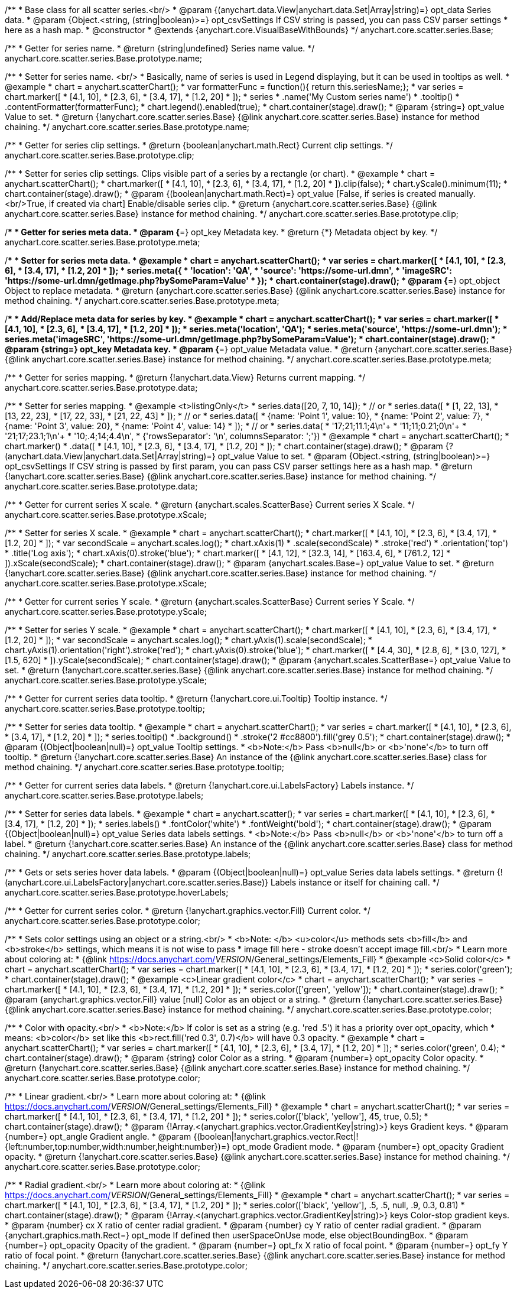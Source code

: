 /**
 * Base class for all scatter series.<br/>
 * @param {(anychart.data.View|anychart.data.Set|Array|string)=} opt_data Series data.
 * @param {Object.<string, (string|boolean)>=} opt_csvSettings If CSV string is passed, you can pass CSV parser settings
 *    here as a hash map.
 * @constructor
 * @extends {anychart.core.VisualBaseWithBounds}
 */
anychart.core.scatter.series.Base;

/**
 * Getter for series name.
 * @return {string|undefined} Series name value.
 */
anychart.core.scatter.series.Base.prototype.name;

/**
 * Setter for series name. <br/>
 * Basically, name of series is used in Legend displaying, but it can be used in tooltips as well.
 * @example
 * chart = anychart.scatterChart();
 * var formatterFunc = function(){ return this.seriesName;};
 * var series = chart.marker([
 *    [4.1, 10],
 *    [2.3, 6],
 *    [3.4, 17],
 *    [1.2, 20]
 * ]);
 * series
 *     .name('My Custom series name')
 *     .tooltip()
 *          .contentFormatter(formatterFunc);
 * chart.legend().enabled(true);
 * chart.container(stage).draw();
 * @param {string=} opt_value Value to set.
 * @return {!anychart.core.scatter.series.Base} {@link anychart.core.scatter.series.Base} instance for method chaining.
 */
anychart.core.scatter.series.Base.prototype.name;

/**
 * Getter for series clip settings.
 * @return {boolean|anychart.math.Rect} Current clip settings.
 */
anychart.core.scatter.series.Base.prototype.clip;

/**
 * Setter for series clip settings. Clips visible part of a series by a rectangle (or chart).
 * @example
 * chart = anychart.scatterChart();
 * chart.marker([
 *    [4.1, 10],
 *    [2.3, 6],
 *    [3.4, 17],
 *    [1.2, 20]
 * ]).clip(false);
 * chart.yScale().minimum(11);
 * chart.container(stage).draw();
 * @param {(boolean|anychart.math.Rect)=} opt_value [False, if series is created manually.<br/>True, if created via chart] Enable/disable series clip.
 * @return {anychart.core.scatter.series.Base} {@link anychart.core.scatter.series.Base} instance for method chaining.
 */
anychart.core.scatter.series.Base.prototype.clip;

/**
 * Getter for series meta data.
 * @param {*=} opt_key Metadata key.
 * @return {*} Metadata object by key.
 */
anychart.core.scatter.series.Base.prototype.meta;

/**
 * Setter for series meta data.
 * @example
 * chart = anychart.scatterChart();
 * var series = chart.marker([
 *    [4.1, 10],
 *    [2.3, 6],
 *    [3.4, 17],
 *    [1.2, 20]
 * ]);
 * series.meta({
 *     'location': 'QA',
 *     'source': 'https://some-url.dmn',
 *     'imageSRC': 'https://some-url.dmn/getImage.php?bySomeParam=Value'
 * });
 * chart.container(stage).draw();
 * @param {*=} opt_object Object to replace metadata.
 * @return {anychart.core.scatter.series.Base} {@link anychart.core.scatter.series.Base} instance for method chaining.
 */
anychart.core.scatter.series.Base.prototype.meta;

/**
 * Add/Replace meta data for series by key.
 * @example
 * chart = anychart.scatterChart();
 * var series = chart.marker([
 *    [4.1, 10],
 *    [2.3, 6],
 *    [3.4, 17],
 *    [1.2, 20]
 * ]);
 * series.meta('location', 'QA');
 * series.meta('source', 'https://some-url.dmn');
 * series.meta('imageSRC', 'https://some-url.dmn/getImage.php?bySomeParam=Value');
 * chart.container(stage).draw();
 * @param {string=} opt_key Metadata key.
 * @param {*=} opt_value Metadata value.
 * @return {anychart.core.scatter.series.Base} {@link anychart.core.scatter.series.Base} instance for method chaining.
 */
anychart.core.scatter.series.Base.prototype.meta;

/**
 * Getter for series mapping.
 * @return {!anychart.data.View} Returns current mapping.
 */
anychart.core.scatter.series.Base.prototype.data;

/**
 * Setter for series mapping.
 * @example <t>listingOnly</t>
 * series.data([20, 7, 10, 14]);
 *  // or
 * series.data([
 *    [1, 22, 13],
 *    [13, 22, 23],
 *    [17, 22, 33],
 *    [21, 22, 43]
 *  ]);
 *  // or
 * series.data([
 *    {name: 'Point 1', value: 10},
 *    {name: 'Point 2', value: 7},
 *    {name: 'Point 3', value: 20},
 *    {name: 'Point 4', value: 14}
 *  ]);
 *   // or
 *  series.data(
 *    '17;21;11.1;4\n'+
 *    '11;11;0.21;0\n'+
 *    '21;17;23.1;1\n'+
 *    '10;.4;14;4.4\n',
 *    {'rowsSeparator': '\n', columnsSeparator: ';'})
 * @example
 * chart = anychart.scatterChart();
 * chart.marker()
 *        .data([
 *           [4.1, 10],
 *           [2.3, 6],
 *           [3.4, 17],
 *           [1.2, 20]
 *        ]);
 * chart.container(stage).draw();
 * @param {?(anychart.data.View|anychart.data.Set|Array|string)=} opt_value Value to set.
 * @param {Object.<string, (string|boolean)>=} opt_csvSettings If CSV string is passed by first param, you can pass CSV parser settings here as a hash map.
 * @return {!anychart.core.scatter.series.Base} {@link anychart.core.scatter.series.Base} instance for method chaining.
 */
anychart.core.scatter.series.Base.prototype.data;

/**
 * Getter for current series X scale.
 * @return {anychart.scales.ScatterBase} Current series X Scale.
 */
anychart.core.scatter.series.Base.prototype.xScale;

/**
 * Setter for series X scale.
 * @example
 * chart = anychart.scatterChart();
 * chart.marker([
 *    [4.1, 10],
 *    [2.3, 6],
 *    [3.4, 17],
 *    [1.2, 20]
 * ]);
 * var secondScale = anychart.scales.log();
 * chart.xAxis(1)
 *     .scale(secondScale)
 *     .stroke('red')
 *     .orientation('top')
 *     .title('Log axis');
 * chart.xAxis(0).stroke('blue');
 * chart.marker([
 *    [4.1, 12],
 *    [32.3, 14],
 *    [163.4, 6],
 *    [761.2, 12]
 * ]).xScale(secondScale);
 * chart.container(stage).draw();
 * @param {anychart.scales.Base=} opt_value Value to set.
 * @return {!anychart.core.scatter.series.Base}  {@link anychart.core.scatter.series.Base} instance for method chaining.
 */
anychart.core.scatter.series.Base.prototype.xScale;

/**
 * Getter for current series Y scale.
 * @return {anychart.scales.ScatterBase} Current series Y Scale.
 */
anychart.core.scatter.series.Base.prototype.yScale;

/**
 * Setter for series Y scale.
 * @example
 * chart = anychart.scatterChart();
 * chart.marker([
 *    [4.1, 10],
 *    [2.3, 6],
 *    [3.4, 17],
 *    [1.2, 20]
 * ]);
 * var secondScale = anychart.scales.log();
 * chart.yAxis(1).scale(secondScale);
 * chart.yAxis(1).orientation('right').stroke('red');
 * chart.yAxis(0).stroke('blue');
 * chart.marker([
 *    [4.4, 30],
 *    [2.8, 6],
 *    [3.0, 127],
 *    [1.5, 620]
 * ]).yScale(secondScale);
 * chart.container(stage).draw();
 * @param {anychart.scales.ScatterBase=} opt_value Value to set.
 * @return {!anychart.core.scatter.series.Base}  {@link anychart.core.scatter.series.Base} instance for method chaining.
 */
anychart.core.scatter.series.Base.prototype.yScale;

/**
 * Getter for current series data tooltip.
 * @return {!anychart.core.ui.Tooltip} Tooltip instance.
 */
anychart.core.scatter.series.Base.prototype.tooltip;

/**
 * Setter for series data tooltip.
 * @example
 * chart = anychart.scatterChart();
 * var series = chart.marker([
 *    [4.1, 10],
 *    [2.3, 6],
 *    [3.4, 17],
 *    [1.2, 20]
 * ]);
 * series.tooltip()
 *     .background()
 *     .stroke('2 #cc8800').fill('grey 0.5');
 * chart.container(stage).draw();
 * @param {(Object|boolean|null)=} opt_value Tooltip settings.
 * <b>Note:</b> Pass <b>null</b> or <b>'none'</b> to turn off tooltip.
 * @return {!anychart.core.scatter.series.Base} An instance of the {@link anychart.core.scatter.series.Base} class for method chaining.
 */
anychart.core.scatter.series.Base.prototype.tooltip;

/**
 * Getter for current series data labels.
 * @return {!anychart.core.ui.LabelsFactory} Labels instance.
 */
anychart.core.scatter.series.Base.prototype.labels;

/**
 * Setter for series data labels.
 * @example
 * chart = anychart.scatter();
 * var series = chart.marker([
 *    [4.1, 10],
 *    [2.3, 6],
 *    [3.4, 17],
 *    [1.2, 20]
 * ]);
 * series.labels()
 *    .fontColor('white')
 *    .fontWeight('bold');
 * chart.container(stage).draw();
 * @param {(Object|boolean|null)=} opt_value Series data labels settings.
 * <b>Note:</b> Pass <b>null</b> or <b>'none'</b> to turn off a label.
 * @return {!anychart.core.scatter.series.Base} An instance of the {@link anychart.core.scatter.series.Base} class for method chaining.
 */
anychart.core.scatter.series.Base.prototype.labels;

/**
 * Gets or sets series hover data labels.
 * @param {(Object|boolean|null)=} opt_value Series data labels settings.
 * @return {!(anychart.core.ui.LabelsFactory|anychart.core.scatter.series.Base)} Labels instance or itself for chaining call.
 */
anychart.core.scatter.series.Base.prototype.hoverLabels;

/**
 * Getter for current series color.
 * @return {!anychart.graphics.vector.Fill} Current color.
 */
anychart.core.scatter.series.Base.prototype.color;

/**
 * Sets color settings using an object or a string.<br/>
 * <b>Note: </b> <u>color</u> methods sets <b>fill</b> and <b>stroke</b> settings, which means it is not wise to pass
 * image fill here - stroke doesn't accept image fill.<br/>
 * Learn more about coloring at:
 * {@link https://docs.anychart.com/__VERSION__/General_settings/Elements_Fill}
 * @example <c>Solid color</c>
 * chart = anychart.scatterChart();
 * var series = chart.marker([
 *    [4.1, 10],
 *    [2.3, 6],
 *    [3.4, 17],
 *    [1.2, 20]
 * ]);
 * series.color('green');
 * chart.container(stage).draw();
 * @example <c>Linear gradient color</c>
 * chart = anychart.scatterChart();
 * var series = chart.marker([
 *    [4.1, 10],
 *    [2.3, 6],
 *    [3.4, 17],
 *    [1.2, 20]
 * ]);
 * series.color(['green', 'yellow']);
 * chart.container(stage).draw();
 * @param {anychart.graphics.vector.Fill} value [null] Color as an object or a string.
 * @return {!anychart.core.scatter.series.Base} {@link anychart.core.scatter.series.Base} instance for method chaining.
 */
anychart.core.scatter.series.Base.prototype.color;

/**
 * Color with opacity.<br/>
 * <b>Note:</b> If color is set as a string (e.g. 'red .5') it has a priority over opt_opacity, which
 * means: <b>color</b> set like this <b>rect.fill('red 0.3', 0.7)</b> will have 0.3 opacity.
 * @example
 * chart = anychart.scatterChart();
 * var series = chart.marker([
 *    [4.1, 10],
 *    [2.3, 6],
 *    [3.4, 17],
 *    [1.2, 20]
 * ]);
 * series.color('green', 0.4);
 * chart.container(stage).draw();
 * @param {string} color Color as a string.
 * @param {number=} opt_opacity Color opacity.
 * @return {!anychart.core.scatter.series.Base} {@link anychart.core.scatter.series.Base} instance for method chaining.
 */
anychart.core.scatter.series.Base.prototype.color;

/**
 * Linear gradient.<br/>
 * Learn more about coloring at:
 * {@link https://docs.anychart.com/__VERSION__/General_settings/Elements_Fill}
 * @example
 * chart = anychart.scatterChart();
 * var series = chart.marker([
 *    [4.1, 10],
 *    [2.3, 6],
 *    [3.4, 17],
 *    [1.2, 20]
 * ]);
 * series.color(['black', 'yellow'], 45, true, 0.5);
 * chart.container(stage).draw();
 * @param {!Array.<(anychart.graphics.vector.GradientKey|string)>} keys Gradient keys.
 * @param {number=} opt_angle Gradient angle.
 * @param {(boolean|!anychart.graphics.vector.Rect|!{left:number,top:number,width:number,height:number})=} opt_mode Gradient mode.
 * @param {number=} opt_opacity Gradient opacity.
 * @return {!anychart.core.scatter.series.Base} {@link anychart.core.scatter.series.Base} instance for method chaining.
 */
anychart.core.scatter.series.Base.prototype.color;

/**
 * Radial gradient.<br/>
 * Learn more about coloring at:
 * {@link https://docs.anychart.com/__VERSION__/General_settings/Elements_Fill}
 * @example
 * chart = anychart.scatterChart();
 * var series = chart.marker([
 *    [4.1, 10],
 *    [2.3, 6],
 *    [3.4, 17],
 *    [1.2, 20]
 * ]);
 * series.color(['black', 'yellow'], .5, .5, null, .9, 0.3, 0.81)
 * chart.container(stage).draw();
 * @param {!Array.<(anychart.graphics.vector.GradientKey|string)>} keys Color-stop gradient keys.
 * @param {number} cx X ratio of center radial gradient.
 * @param {number} cy Y ratio of center radial gradient.
 * @param {anychart.graphics.math.Rect=} opt_mode If defined then userSpaceOnUse mode, else objectBoundingBox.
 * @param {number=} opt_opacity Opacity of the gradient.
 * @param {number=} opt_fx X ratio of focal point.
 * @param {number=} opt_fy Y ratio of focal point.
 * @return {!anychart.core.scatter.series.Base} {@link anychart.core.scatter.series.Base} instance for method chaining.
 */
anychart.core.scatter.series.Base.prototype.color;

